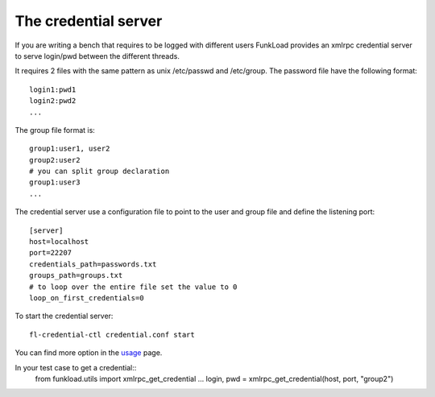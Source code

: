 The credential server
=======================

If you are writing a bench that requires to be logged with different
users FunkLoad provides an xmlrpc credential server to serve
login/pwd between the different threads.

It requires 2 files with the same pattern as unix /etc/passwd and
/etc/group. The password file have the following format::

  login1:pwd1
  login2:pwd2
  ...

The group file format is::

  group1:user1, user2
  group2:user2
  # you can split group declaration
  group1:user3
  ...

The credential server use a configuration file to point to the user
and group file and define the listening port::
  
  [server]
  host=localhost
  port=22207
  credentials_path=passwords.txt
  groups_path=groups.txt
  # to loop over the entire file set the value to 0
  loop_on_first_credentials=0


To start the credential server::

  fl-credential-ctl credential.conf start

You can find more option in the usage_ page.

In your test case to get a credential::
       from funkload.utils import xmlrpc_get_credential	
       ...
       login, pwd = xmlrpc_get_credential(host, port, "group2")

.. _usage: usage-fl-credential-ctl.html



